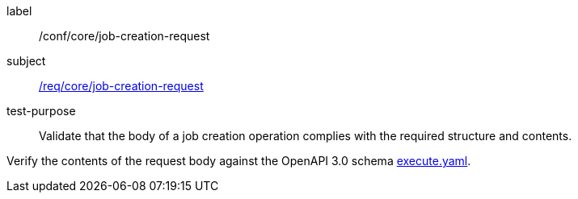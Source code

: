 [[ats_core_job-creation-request]]
[abstract_test]
====
[%metadata]
label:: /conf/core/job-creation-request
subject:: <<req_core_job-creation-request,/req/core/job-creation-request>>
test-purpose:: Validate that the body of a job creation operation complies with the required structure and contents.

[.component,class=test method]
=====
[.component,class=step]
--
Verify the contents of the request body against the OpenAPI 3.0 schema http://schemas.opengis.net/ogcapi/processes/part1/1.0/openapi/schemas/execute.yaml[execute.yaml].
--
=====
====
